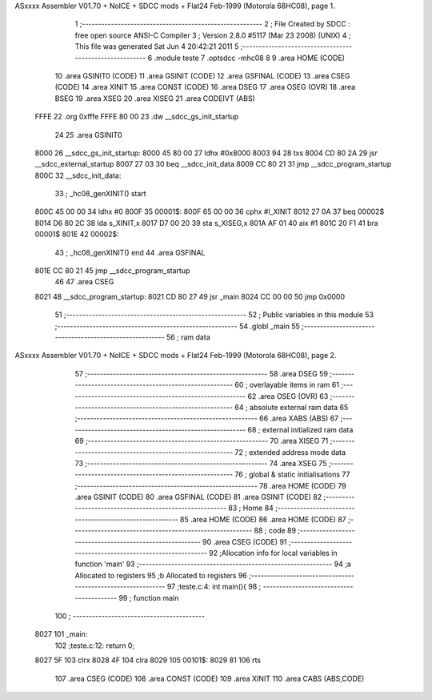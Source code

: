 ASxxxx Assembler V01.70 + NoICE + SDCC mods + Flat24 Feb-1999  (Motorola 68HC08), page 1.



                              1 ;--------------------------------------------------------
                              2 ; File Created by SDCC : free open source ANSI-C Compiler
                              3 ; Version 2.8.0 #5117 (Mar 23 2008) (UNIX)
                              4 ; This file was generated Sat Jun  4 20:42:21 2011
                              5 ;--------------------------------------------------------
                              6 	.module teste
                              7 	.optsdcc -mhc08
                              8 	
                              9 	.area HOME (CODE)
                             10 	.area GSINIT0 (CODE)
                             11 	.area GSINIT (CODE)
                             12 	.area GSFINAL (CODE)
                             13 	.area CSEG (CODE)
                             14 	.area XINIT
                             15 	.area CONST   (CODE)
                             16 	.area DSEG
                             17 	.area OSEG    (OVR)
                             18 	.area BSEG
                             19 	.area XSEG
                             20 	.area XISEG
                             21 	.area	CODEIVT (ABS)
   FFFE                      22 	.org	0xfffe
   FFFE 80 00                23 	.dw	__sdcc_gs_init_startup
                             24 
                             25 	.area GSINIT0
   8000                      26 __sdcc_gs_init_startup:
   8000 45 80 00             27 	ldhx	#0x8000
   8003 94                   28 	txs
   8004 CD 80 2A             29 	jsr	__sdcc_external_startup
   8007 27 03                30 	beq	__sdcc_init_data
   8009 CC 80 21             31 	jmp	__sdcc_program_startup
   800C                      32 __sdcc_init_data:
                             33 ; _hc08_genXINIT() start
   800C 45 00 00             34         ldhx #0
   800F                      35 00001$:
   800F 65 00 00             36         cphx #l_XINIT
   8012 27 0A                37         beq  00002$
   8014 D6 80 2C             38         lda  s_XINIT,x
   8017 D7 00 20             39         sta  s_XISEG,x
   801A AF 01                40         aix  #1
   801C 20 F1                41         bra  00001$
   801E                      42 00002$:
                             43 ; _hc08_genXINIT() end
                             44 	.area GSFINAL
   801E CC 80 21             45 	jmp	__sdcc_program_startup
                             46 
                             47 	.area CSEG
   8021                      48 __sdcc_program_startup:
   8021 CD 80 27             49 	jsr	_main
   8024 CC 00 00             50 	jmp	0x0000
                             51 ;--------------------------------------------------------
                             52 ; Public variables in this module
                             53 ;--------------------------------------------------------
                             54 	.globl _main
                             55 ;--------------------------------------------------------
                             56 ;  ram data
ASxxxx Assembler V01.70 + NoICE + SDCC mods + Flat24 Feb-1999  (Motorola 68HC08), page 2.



                             57 ;--------------------------------------------------------
                             58 	.area DSEG
                             59 ;--------------------------------------------------------
                             60 ; overlayable items in  ram 
                             61 ;--------------------------------------------------------
                             62 	.area OSEG    (OVR)
                             63 ;--------------------------------------------------------
                             64 ; absolute external ram data
                             65 ;--------------------------------------------------------
                             66 	.area XABS    (ABS)
                             67 ;--------------------------------------------------------
                             68 ; external initialized ram data
                             69 ;--------------------------------------------------------
                             70 	.area XISEG
                             71 ;--------------------------------------------------------
                             72 ; extended address mode data
                             73 ;--------------------------------------------------------
                             74 	.area XSEG
                             75 ;--------------------------------------------------------
                             76 ; global & static initialisations
                             77 ;--------------------------------------------------------
                             78 	.area HOME (CODE)
                             79 	.area GSINIT (CODE)
                             80 	.area GSFINAL (CODE)
                             81 	.area GSINIT (CODE)
                             82 ;--------------------------------------------------------
                             83 ; Home
                             84 ;--------------------------------------------------------
                             85 	.area HOME (CODE)
                             86 	.area HOME (CODE)
                             87 ;--------------------------------------------------------
                             88 ; code
                             89 ;--------------------------------------------------------
                             90 	.area CSEG (CODE)
                             91 ;------------------------------------------------------------
                             92 ;Allocation info for local variables in function 'main'
                             93 ;------------------------------------------------------------
                             94 ;a                         Allocated to registers 
                             95 ;b                         Allocated to registers 
                             96 ;------------------------------------------------------------
                             97 ;teste.c:4: int main(){
                             98 ;	-----------------------------------------
                             99 ;	 function main
                            100 ;	-----------------------------------------
   8027                     101 _main:
                            102 ;teste.c:12: return 0;
   8027 5F                  103 	clrx
   8028 4F                  104 	clra
   8029                     105 00101$:
   8029 81                  106 	rts
                            107 	.area CSEG (CODE)
                            108 	.area CONST   (CODE)
                            109 	.area XINIT
                            110 	.area CABS    (ABS,CODE)
